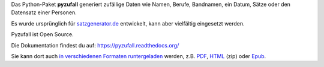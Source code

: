 Das Python-Paket **pyzufall** generiert zufällige Daten wie Namen, Berufe, Bandnamen, ein Datum, Sätze oder den Datensatz einer Personen.

Es wurde ursprünglich für `satzgenerator.de <http://satzgenerator.de/>`_ entwickelt, kann aber vielfältig eingesetzt werden.

Pyzufall ist Open Source.

Die Dokumentation findest du auf: https://pyzufall.readthedocs.org/

Sie kann dort auch `in verschiedenen Formaten runtergeladen <https://readthedocs.org/projects/pyzufall/downloads/>`_ werden, z.B. `PDF <https://media.readthedocs.org/pdf/pyzufall/latest/pyzufall.pdf>`_, `HTML <https://media.readthedocs.org/htmlzip/pyzufall/latest/pyzufall.zip>`_ (zip) oder `Epub <https://media.readthedocs.org/epub/pyzufall/latest/pyzufall.epub>`_.
